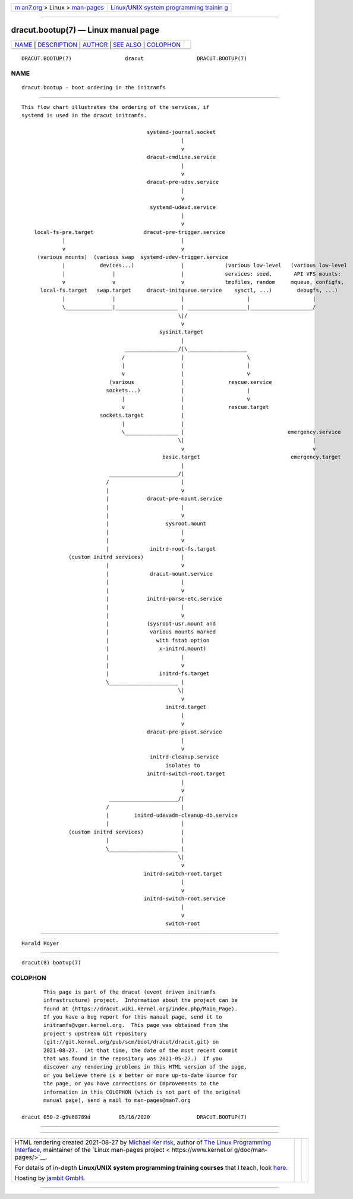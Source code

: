 .. container:: page-top

.. container:: nav-bar

   +----------------------------------+----------------------------------+
   | `m                               | `Linux/UNIX system programming   |
   | an7.org <../../../index.html>`__ | trainin                          |
   | > Linux >                        | g <http://man7.org/training/>`__ |
   | `man-pages <../index.html>`__    |                                  |
   +----------------------------------+----------------------------------+

--------------

dracut.bootup(7) — Linux manual page
====================================

+-----------------------------------+-----------------------------------+
| `NAME <#NAME>`__ \|               |                                   |
| `DESCRIPTION <#DESCRIPTION>`__ \| |                                   |
| `AUTHOR <#AUTHOR>`__ \|           |                                   |
| `SEE ALSO <#SEE_ALSO>`__ \|       |                                   |
| `COLOPHON <#COLOPHON>`__          |                                   |
+-----------------------------------+-----------------------------------+
| .. container:: man-search-box     |                                   |
+-----------------------------------+-----------------------------------+

::

   DRACUT.BOOTUP(7)                 dracut                 DRACUT.BOOTUP(7)

NAME
-------------------------------------------------

::

          dracut.bootup - boot ordering in the initramfs


---------------------------------------------------------------

::

          This flow chart illustrates the ordering of the services, if
          systemd is used in the dracut initramfs.

                                                  systemd-journal.socket
                                                             |
                                                             v
                                                  dracut-cmdline.service
                                                             |
                                                             v
                                                  dracut-pre-udev.service
                                                             |
                                                             v
                                                   systemd-udevd.service
                                                             |
                                                             v
              local-fs-pre.target                dracut-pre-trigger.service
                       |                                     |
                       v                                     v
               (various mounts)  (various swap  systemd-udev-trigger.service
                       |           devices...)               |             (various low-level   (various low-level
                       |               |                     |             services: seed,       API VFS mounts:
                       v               v                     v             tmpfiles, random     mqueue, configfs,
                local-fs.target   swap.target     dracut-initqueue.service    sysctl, ...)        debugfs, ...)
                       |               |                     |                    |                    |
                       \_______________|____________________ | ___________________|____________________/
                                                            \|/
                                                             v
                                                      sysinit.target
                                                             |
                                           _________________/|\___________________
                                          /                  |                    \
                                          |                  |                    |
                                          v                  |                    v
                                      (various               |              rescue.service
                                     sockets...)             |                    |
                                          |                  |                    v
                                          v                  |              rescue.target
                                   sockets.target            |
                                          |                  |
                                          \_________________ |                                 emergency.service
                                                            \|                                         |
                                                             v                                         v
                                                       basic.target                             emergency.target
                                                             |
                                      ______________________/|
                                     /                       |
                                     |                       v
                                     |            dracut-pre-mount.service
                                     |                       |
                                     |                       v
                                     |                  sysroot.mount
                                     |                       |
                                     |                       v
                                     |             initrd-root-fs.target
                         (custom initrd services)            |
                                     |                       v
                                     |             dracut-mount.service
                                     |                       |
                                     |                       v
                                     |            initrd-parse-etc.service
                                     |                       |
                                     |                       v
                                     |            (sysroot-usr.mount and
                                     |             various mounts marked
                                     |               with fstab option
                                     |                x-initrd.mount)
                                     |                       |
                                     |                       v
                                     |                initrd-fs.target
                                     \______________________ |
                                                            \|
                                                             v
                                                        initrd.target
                                                             |
                                                             v
                                                  dracut-pre-pivot.service
                                                             |
                                                             v
                                                   initrd-cleanup.service
                                                        isolates to
                                                  initrd-switch-root.target
                                                             |
                                                             v
                                      ______________________/|
                                     /                       |
                                     |        initrd-udevadm-cleanup-db.service
                                     |                       |
                         (custom initrd services)            |
                                     |                       |
                                     \______________________ |
                                                            \|
                                                             v
                                                 initrd-switch-root.target
                                                             |
                                                             v
                                                 initrd-switch-root.service
                                                             |
                                                             v
                                                        switch-root


-----------------------------------------------------

::

          Harald Hoyer


---------------------------------------------------------

::

          dracut(8) bootup(7)

COLOPHON
---------------------------------------------------------

::

          This page is part of the dracut (event driven initramfs
          infrastructure) project.  Information about the project can be
          found at ⟨https://dracut.wiki.kernel.org/index.php/Main_Page⟩.
          If you have a bug report for this manual page, send it to
          initramfs@vger.kernel.org.  This page was obtained from the
          project's upstream Git repository
          ⟨git://git.kernel.org/pub/scm/boot/dracut/dracut.git⟩ on
          2021-08-27.  (At that time, the date of the most recent commit
          that was found in the repository was 2021-05-27.)  If you
          discover any rendering problems in this HTML version of the page,
          or you believe there is a better or more up-to-date source for
          the page, or you have corrections or improvements to the
          information in this COLOPHON (which is not part of the original
          manual page), send a mail to man-pages@man7.org

   dracut 050-2-g9e68789d         05/16/2020               DRACUT.BOOTUP(7)

--------------

--------------

.. container:: footer

   +-----------------------+-----------------------+-----------------------+
   | HTML rendering        |                       | |Cover of TLPI|       |
   | created 2021-08-27 by |                       |                       |
   | `Michael              |                       |                       |
   | Ker                   |                       |                       |
   | risk <https://man7.or |                       |                       |
   | g/mtk/index.html>`__, |                       |                       |
   | author of `The Linux  |                       |                       |
   | Programming           |                       |                       |
   | Interface <https:     |                       |                       |
   | //man7.org/tlpi/>`__, |                       |                       |
   | maintainer of the     |                       |                       |
   | `Linux man-pages      |                       |                       |
   | project <             |                       |                       |
   | https://www.kernel.or |                       |                       |
   | g/doc/man-pages/>`__. |                       |                       |
   |                       |                       |                       |
   | For details of        |                       |                       |
   | in-depth **Linux/UNIX |                       |                       |
   | system programming    |                       |                       |
   | training courses**    |                       |                       |
   | that I teach, look    |                       |                       |
   | `here <https://ma     |                       |                       |
   | n7.org/training/>`__. |                       |                       |
   |                       |                       |                       |
   | Hosting by `jambit    |                       |                       |
   | GmbH                  |                       |                       |
   | <https://www.jambit.c |                       |                       |
   | om/index_en.html>`__. |                       |                       |
   +-----------------------+-----------------------+-----------------------+

--------------

.. container:: statcounter

   |Web Analytics Made Easy - StatCounter|

.. |Cover of TLPI| image:: https://man7.org/tlpi/cover/TLPI-front-cover-vsmall.png
   :target: https://man7.org/tlpi/
.. |Web Analytics Made Easy - StatCounter| image:: https://c.statcounter.com/7422636/0/9b6714ff/1/
   :class: statcounter
   :target: https://statcounter.com/
